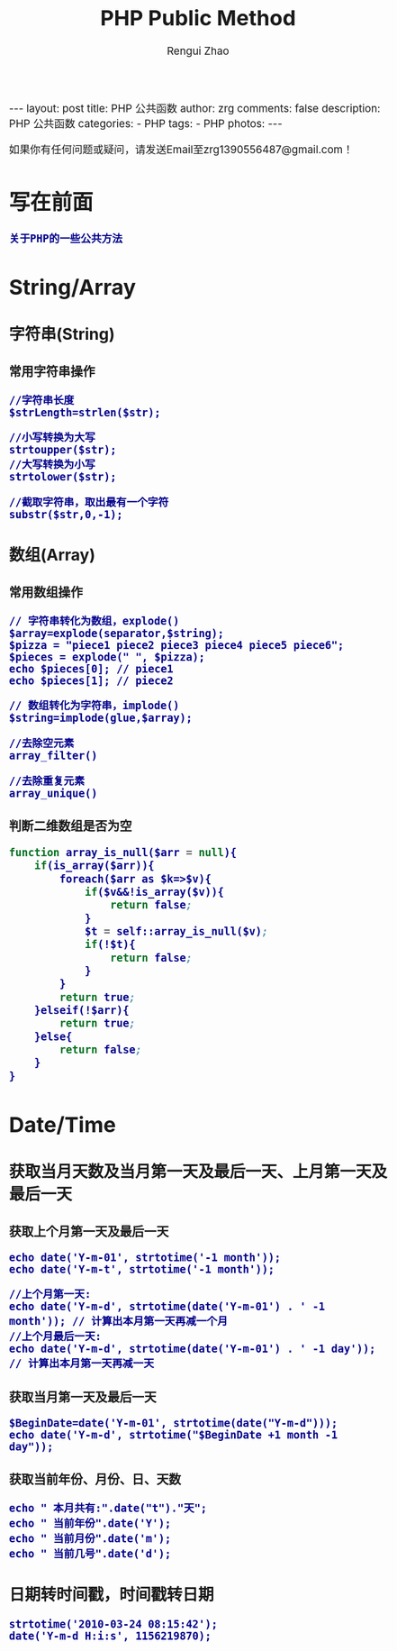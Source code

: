 #+TITLE:     PHP Public Method
#+AUTHOR:    Rengui Zhao
#+EMAIL:     zrg1390556487@gmail.com
#+LANGUAGE:  cn
#+OPTIONS:   H:3 num:nil toc:nil \n:nil @:t ::t |:t ^:nil -:t f:t *:t <:t
#+OPTIONS:   TeX:t LaTeX:t skip:nil d:nil todo:t pri:nil tags:not-in-toc
#+INFOJS_OPT: view:plain toc:t ltoc:t mouse:underline buttons:0 path:http://cs3.swfc.edu.cn/~20121156044/.org-info.js />
#+HTML_HEAD: <link rel="stylesheet" type="text/css" href="http://cs3.swfu.edu.cn/~20121156044/.org-manual.css" />
#+HTML_HEAD: <style>body {font-size:14pt} code {font-weight:bold;font-size:100%; color:darkblue}</style>
#+EXPORT_SELECT_TAGS: export
#+EXPORT_EXCLUDE_TAGS: noexport
#+LINK_UP:   
#+LINK_HOME: 
#+XSLT: 

#+BEGIN_EXPORT HTML
---
layout: post
title: PHP 公共函数
author: zrg
comments: false
description: PHP 公共函数
categories:
- PHP
tags:
- PHP
photos:
---
#+END_EXPORT

# (setq org-export-html-use-infojs nil)
如果你有任何问题或疑问，请发送Email至zrg1390556487@gmail.com！
# (setq org-export-html-style nil)

* 写在前面
: 关于PHP的一些公共方法
* String/Array
** 字符串(String)
*** 常用字符串操作
: //字符串长度
: $strLength=strlen($str);

: //小写转换为大写
: strtoupper($str);
: //大写转换为小写
: strtolower($str);

: //截取字符串，取出最有一个字符
: substr($str,0,-1);
** 数组(Array)
*** 常用数组操作
: // 字符串转化为数组，explode()
: $array=explode(separator,$string);
: $pizza = "piece1 piece2 piece3 piece4 piece5 piece6";
: $pieces = explode(" ", $pizza);
: echo $pieces[0]; // piece1
: echo $pieces[1]; // piece2

: // 数组转化为字符串，implode()
: $string=implode(glue,$array);

: //去除空元素
: array_filter()

: //去除重复元素
: array_unique()
*** 判断二维数组是否为空
#+BEGIN_SRC emacs-lisp
function array_is_null($arr = null){ 
	if(is_array($arr)){ 
		foreach($arr as $k=>$v){ 
			if($v&&!is_array($v)){ 
				return false; 
			}
			$t = self::array_is_null($v); 
			if(!$t){ 
				return false; 
			} 
		}
		return true; 
	}elseif(!$arr){ 
		return true; 
	}else{ 
		return false; 
	}
}
#+END_SRC
* Date/Time
** 获取当月天数及当月第一天及最后一天、上月第一天及最后一天
*** 获取上个月第一天及最后一天
: echo date('Y-m-01', strtotime('-1 month'));
: echo date('Y-m-t', strtotime('-1 month'));

: //上个月第一天:
: echo date('Y-m-d', strtotime(date('Y-m-01') . ' -1 month')); // 计算出本月第一天再减一个月
: //上个月最后一天:
: echo date('Y-m-d', strtotime(date('Y-m-01') . ' -1 day')); // 计算出本月第一天再减一天
*** 获取当月第一天及最后一天
: $BeginDate=date('Y-m-01', strtotime(date("Y-m-d")));
: echo date('Y-m-d', strtotime("$BeginDate +1 month -1 day"));
*** 获取当前年份、月份、日、天数
: echo " 本月共有:".date("t")."天";
: echo " 当前年份".date('Y');
: echo " 当前月份".date('m');
: echo " 当前几号".date('d');
** 日期转时间戳，时间戳转日期
: strtotime('2010-03-24 08:15:42');
: date('Y-m-d H:i:s', 1156219870);





